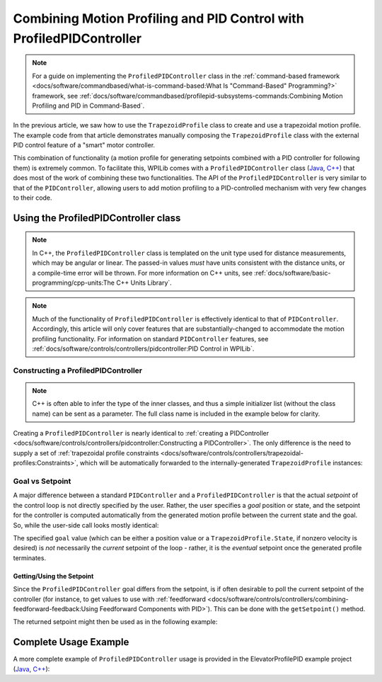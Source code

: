 Combining Motion Profiling and PID Control with ProfiledPIDController
=====================================================================

.. note:: For a guide on implementing the ``ProfiledPIDController`` class in the :ref:`command-based framework <docs/software/commandbased/what-is-command-based:What Is "Command-Based" Programming?>` framework, see :ref:`docs/software/commandbased/profilepid-subsystems-commands:Combining Motion Profiling and PID in Command-Based`.

In the previous article, we saw how to use the ``TrapezoidProfile`` class to create and use a trapezoidal motion profile.  The example code from that article demonstrates manually composing the ``TrapezoidProfile`` class with the external PID control feature of a "smart" motor controller.

This combination of functionality (a motion profile for generating setpoints combined with a PID controller for following them) is extremely common.  To facilitate this, WPILib comes with a ``ProfiledPIDController`` class (`Java <https://github.wpilib.org/allwpilib/docs/release/java/edu/wpi/first/math/controller/ProfiledPIDController.html>`__, `C++ <https://github.wpilib.org/allwpilib/docs/release/cpp/classfrc_1_1_profiled_p_i_d_controller.html>`__) that does most of the work of combining these two functionalities.  The API of the ``ProfiledPIDController`` is very similar to that of the ``PIDController``, allowing users to add motion profiling to a PID-controlled mechanism with very few changes to their code.

Using the ProfiledPIDController class
-------------------------------------

.. note:: In C++, the ``ProfiledPIDController`` class is templated on the unit type used for distance measurements, which may be angular or linear.  The passed-in values *must* have units consistent with the distance units, or a compile-time error will be thrown.  For more information on C++ units, see :ref:`docs/software/basic-programming/cpp-units:The C++ Units Library`.

.. note:: Much of the functionality of ``ProfiledPIDController`` is effectively identical to that of ``PIDController``.  Accordingly, this article will only cover features that are substantially-changed to accommodate the motion profiling functionality.  For information on standard ``PIDController`` features, see :ref:`docs/software/controls/controllers/pidcontroller:PID Control in WPILib`.


Constructing a ProfiledPIDController
^^^^^^^^^^^^^^^^^^^^^^^^^^^^^^^^^^^^

.. note:: C++ is often able to infer the type of the inner classes, and thus a simple initializer list (without the class name) can be sent as a parameter.  The full class name is included in the example below for clarity.

Creating a ``ProfiledPIDController`` is nearly identical to :ref:`creating a PIDController <docs/software/controls/controllers/pidcontroller:Constructing a PIDController>`.  The only difference is the need to supply a set of :ref:`trapezoidal profile constraints <docs/software/controls/controllers/trapezoidal-profiles:Constraints>`, which will be automatically forwarded to the internally-generated ``TrapezoidProfile`` instances:

.. tab-set-code::

  .. code-block:: java

    // Creates a ProfiledPIDController
    // Max velocity is 5 meters per second
    // Max acceleration is 10 meters per second
    ProfiledPIDController controller = new ProfiledPIDController(
      kP, kI, kD,
      new TrapezoidProfile.Constraints(5, 10));

  .. code-block:: c++

    // Creates a ProfiledPIDController
    // Max velocity is 5 meters per second
    // Max acceleration is 10 meters per second
    frc::ProfiledPIDController<units::meters> controller(
      kP, kI, kD,
      frc::TrapezoidProfile<units::meters>::Constraints{5_mps, 10_mps_sq});

Goal vs Setpoint
^^^^^^^^^^^^^^^^

A major difference between a standard ``PIDController`` and a ``ProfiledPIDController`` is that the actual *setpoint* of the control loop is not directly specified by the user.  Rather, the user specifies a *goal* position or state, and the setpoint for the controller is computed automatically from the generated motion profile between the current state and the goal.  So, while the user-side call looks mostly identical:

.. tab-set-code::

  .. code-block:: java

    // Calculates the output of the PID algorithm based on the sensor reading
    // and sends it to a motor
    motor.set(controller.calculate(encoder.getDistance(), goal));

  .. code-block:: c++

    // Calculates the output of the PID algorithm based on the sensor reading
    // and sends it to a motor
    motor.Set(controller.Calculate(encoder.GetDistance(), goal));

The specified ``goal`` value (which can be either a position value or a ``TrapezoidProfile.State``, if nonzero velocity is desired) is *not* necessarily the *current* setpoint of the loop - rather, it is the *eventual* setpoint once the generated profile terminates.

Getting/Using the Setpoint
~~~~~~~~~~~~~~~~~~~~~~~~~~

Since the ``ProfiledPIDController`` goal differs from the setpoint, is if often desirable to poll the current setpoint of the controller (for instance, to get values to use with :ref:`feedforward <docs/software/controls/controllers/combining-feedforward-feedback:Using Feedforward Components with PID>`).  This can be done with the ``getSetpoint()`` method.

The returned setpoint might then be used as in the following example:

.. tab-set-code::

  .. code-block:: java

    double lastSpeed = 0;
    double lastTime = Timer.getFPGATimestamp();

    // Controls a simple motor's position using a SimpleMotorFeedforward
    // and a ProfiledPIDController
    public void goToPosition(double goalPosition) {
      double pidVal = controller.calculate(encoder.getDistance(), goalPosition);
      double acceleration = (controller.getSetpoint().velocity - lastSpeed) / (Timer.getFPGATimestamp() - lastTime);
      motor.setVoltage(
          pidVal
          + feedforward.calculate(controller.getSetpoint().velocity, acceleration));
      lastSpeed = controller.getSetpoint().velocity;
      lastTime = Timer.getFPGATimestamp();
    }

  .. code-block:: c++

    units::meters_per_second_t lastSpeed = 0_mps;
    units::second_t lastTime = frc2::Timer::GetFPGATimestamp();

    // Controls a simple motor's position using a SimpleMotorFeedforward
    // and a ProfiledPIDController
    void GoToPosition(units::meter_t goalPosition) {
      auto pidVal = controller.Calculate(units::meter_t{encoder.GetDistance()}, goalPosition);
      auto acceleration = (controller.GetSetpoint().velocity - lastSpeed) /
          (frc2::Timer::GetFPGATimestamp() - lastTime);
      motor.SetVoltage(
           pidVal +
          feedforward.Calculate(controller.GetSetpoint().velocity, acceleration));
      lastSpeed = controller.GetSetpoint().velocity;
      lastTime = frc2::Timer::GetFPGATimestamp();
    }

Complete Usage Example
----------------------

A more complete example of ``ProfiledPIDController`` usage is provided in the ElevatorProfilePID example project (`Java <https://github.com/wpilibsuite/allwpilib/tree/main/wpilibjExamples/src/main/java/edu/wpi/first/wpilibj/examples/elevatorprofiledpid>`__, `C++ <https://github.com/wpilibsuite/allwpilib/tree/main/wpilibcExamples/src/main/cpp/examples/ElevatorProfiledPID/cpp>`__):

.. tab-set-code::

  .. remoteliteralinclude:: https://raw.githubusercontent.com/wpilibsuite/allwpilib/v2024.1.1/wpilibjExamples/src/main/java/edu/wpi/first/wpilibj/examples/elevatorprofiledpid/Robot.java
    :language: java
    :lines: 5-
    :linenos:
    :lineno-start: 5

  .. remoteliteralinclude:: https://raw.githubusercontent.com/wpilibsuite/allwpilib/v2024.1.1/wpilibcExamples/src/main/cpp/examples/ElevatorProfiledPID/cpp/Robot.cpp
    :language: c++
    :lines: 5-
    :linenos:
    :lineno-start: 5
